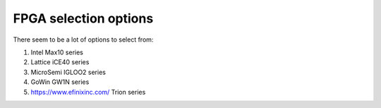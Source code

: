 FPGA selection options
======================

There seem to be a lot of options to select from:

#. Intel Max10 series
#. Lattice iCE40 series
#. MicroSemi IGLOO2 series
#. GoWin GW1N series
#. https://www.efinixinc.com/ Trion series

